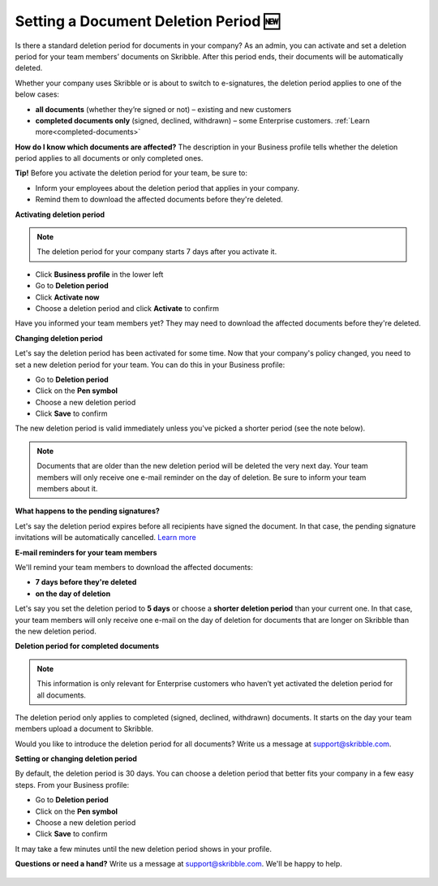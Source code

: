 .. _account-deletionperiod:

=====================================
Setting a Document Deletion Period 🆕
=====================================

Is there a standard deletion period for documents in your company? As an admin, you can activate and set a deletion period for your team members’ documents on Skribble. After this period ends, their documents will be automatically deleted.

Whether your company uses Skribble or is about to switch to e-signatures, the deletion period applies to one of the below cases:

•	**all documents** (whether they’re signed or not) – existing and new customers
•	**completed documents only** (signed, declined, withdrawn) – some Enterprise customers. :ref:`Learn more<completed-documents>`

**How do I know which documents are affected?** The description in your Business profile tells whether the deletion period applies to all documents or only completed ones.

**Tip!** Before you activate the deletion period for your team, be sure to:

•	Inform your employees about the deletion period that applies in your company.
•	Remind them to download the affected documents before they're deleted.


**Activating deletion period**

.. NOTE::
   The deletion period for your company starts 7 days after you activate it.

- Click **Business profile** in the lower left
    
- Go to **Deletion period**

- Click **Activate now**

- Choose a deletion period and click **Activate** to confirm
    
Have you informed your team members yet? They may need to download the affected documents before they're deleted.

**Changing deletion period**

Let's say the deletion period has been activated for some time. Now that your company's policy changed, you need to set a new deletion period for your team. You can do this in your Business profile:

- Go to **Deletion period**
    
- Click on the **Pen symbol**

- Choose a new deletion period

- Click **Save** to confirm

The new deletion period is valid immediately unless you've picked a shorter period (see the note below).

.. NOTE::
   Documents that are older than the new deletion period will be deleted the very next day. Your team members will only receive one e-mail reminder on the day of deletion. Be sure to inform your team members about it.

**What happens to the pending signatures?**

Let's say the deletion period expires before all recipients have signed the document. In that case, the pending signature invitations will be automatically cancelled. `Learn more`_

.. _Learn more: https://help.skribble.com/de/en/invitation-cancelled

**E-mail reminders for your team members**

We'll remind your team members to download the affected documents:

• **7 days before they're deleted**
• **on the day of deletion**

Let's say you set the deletion period to **5 days** or choose a **shorter deletion period** than your current one. In that case, your team members will only receive one e-mail on the day of deletion for documents that are longer on Skribble than the new deletion period.

.. _completed-documents:

**Deletion period for completed documents**

.. NOTE::
   This information is only relevant for Enterprise customers who haven’t yet activated the deletion period for all documents.
   
The deletion period only applies to completed (signed, declined, withdrawn) documents. It starts on the day your team members upload a document to Skribble.

Would you like to introduce the deletion period for all documents? Write us a message at support@skribble.com.

**Setting or changing deletion period**

By default, the deletion period is 30 days. You can choose a deletion period that better fits your company in a few easy steps. From your Business profile:

- Go to **Deletion period** 
- Click on the **Pen symbol**
- Choose a new deletion period
- Click **Save** to confirm

It may take a few minutes until the new deletion period shows in your profile.

**Questions or need a hand?** Write us a message at `support@skribble.com`_. We'll be happy to help.
   
   .. _support@skribble.com: support@skribble.com
